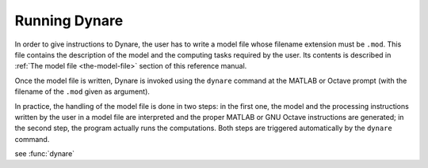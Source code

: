 .. _running-dynare:

****************
 Running Dynare
****************

In order to give instructions to Dynare, the user has to write a model
file whose filename extension must be ``.mod``. This file contains the
description of the model and the computing tasks required by the
user. Its contents is described in :ref:`The model file <the-model-file>` section of this reference manual.

Once the model file is written, Dynare is invoked using the ``dynare``
command at the MATLAB or Octave prompt (with the filename of the
``.mod`` given as argument).

In practice, the handling of the model file is done in two steps: in
the first one, the model and the processing instructions written by
the user in a model file are interpreted and the proper MATLAB or GNU
Octave instructions are generated; in the second step, the program
actually runs the computations. Both steps are triggered automatically
by the ``dynare`` command.

.. function:: dynare FILENAME[.mod] [OPTIONS…]

   **Description**

   This command launches Dynare and executes the instructions included
   in ``FILENAME.mod``. This user-supplied file contains the model and
   the processing instructions, as described in :ref:`The model file
   <the-model-file>` section. The ``dynare`` command begins by
   launching the preprocessor on the ``.mod`` file. By default (unless
   ``use_dll`` or ``bytecode`` options have been given to the
   ``model`` block), the preprocessor creates three intermediary
   files:

   * ``FILENAME.m`` Contains variable declarations, and computing tasks

   * ``FILENAME_dynamic.m`` Contains the dynamic model equations. Note
     that Dynare might introduce auxiliary equations and variables
     (see section Auxiliary variables). Outputs are the residuals of
     the dynamic model equations in the order the equations were
     declared and the Jacobian of the dynamic model equations. For
     higher order approximations also the Hessian and the third-order
     derivatives are provided. When computing the Jacobian of the
     dynamic model, the order of the endogenous variables in the
     columns is stored in ``M_.lead_lag_incidence``. The rows of this
     matrix represent time periods: the first row denotes a lagged
     (time t-1) variable, the second row a contemporaneous (time t)
     variable, and the third row a leaded (time t+1) variable. The
     columns of the matrix represent the endogenous variables in their
     order of declaration. A zero in the matrix means that this
     endogenous does not appear in the model in this time period. The
     value in the ``M_.lead_lag_incidence`` matrix corresponds to the
     column of that variable in the Jacobian of the dynamic
     model. Example: Let the second declared variable be c and the
     (3,2) entry of ``M_.lead_lag_incidence`` be 15. Then the 15th
     column of the Jacobian is the derivative with respect to y(+1).

   * ``FILENAME_static.m`` Contains the long run static model
     equations. Note that Dynare might introduce auxiliary equations
     and variables (see section Auxiliary variables). Outputs are the
     residuals of the static model equations in the order the
     equations were declared and the Jacobian of the static
     equations. Entry (i,j) of the Jacobian represents the derivative
     of the ith static model equation with respect to the jth model
     variable in declaration order.

   These files may be looked at to understand errors reported at the
   simulation stage. Dynare will then run the computing tasks by
   executing ``FILENAME.m``.

   A few words of warning is warranted here: the filename of the
   ``.mod`` file should be chosen in such a way that the generated
   ``.m`` files described above do not conflict with ``.m`` files
   provided by MATLAB/Octave or by Dynare. Not respecting this rule
   could cause crashes or unexpected behaviour. In particular, it
   means that the ``.mod`` file cannot be given the name of a
   MATLAB/Octave or Dynare command. Under Octave, it also means that
   the ``.mod`` file cannot be named ``test.mod``.

   **Options**

   * ``noclearall``

     By default, dynare will issue a clear all command to MATLAB or
     Octave, thereby deleting all workspace variables; this options
     instructs dynare not to clear the workspace.

   * ``debug``

    Instructs the preprocessor to write some debugging information
    about the scanning and parsing of the ``.mod`` file.

   * ``notmpterms``

    Instructs the preprocessor to omit temporary terms in the static
    and dynamic files; this generally decreases performance, but is
    used for debugging purposes since it makes the static and dynamic
    files more readable.

   * ``savemacro`` [=FILENAME]

    Instructs dynare to save the intermediary file which is obtained
    after macro-processing (see section :ref:`Macro processing
    language <the-model-file_macro-processing-language>`); the saved
    output will go in the file specified, or if no file is specified
    in ``FILENAME-macroexp.mod``

   * ``onlymacro``

    Instructs the preprocessor to only perform the macro-processing
    step, and stop just after. Mainly useful for debugging purposes or
    for using the macro-processor independently of the rest of Dynare
    toolbox.

   * ``nolinemacro``

    Instructs the macro-preprocessor to omit line numbering
    information in the intermediary ``.mod`` file created after the
    macro-processing step. Useful in conjunction with savemacro when
    one wants that to reuse the intermediary ``.mod`` file, without
    having it cluttered by line numbering directives.

   * ``nolog``

    Instructs Dynare to no create a logfile of this run in
    ``FILENAME.log``. The default is to create the logfile.

   * ``nowarn``

    Suppresses all warnings.

   * ``warn_uninit``

    Display a warning for each variable or parameter which is not
    initialized. See section :ref:`Parameter
    initialization<the-model-file_parameter-initialization>`, or
    ``load_params_and_steady_state`` for initialization of
    parameters. See section :ref:`Initial and terminal
    conditions<the-model-file_initial-and-terminal-conditions>`,
    or ``load_params_and_steady_state`` for initialization of
    endogenous and exogenous variables.

   * ``console``

    Activate console mode. In addition to the behavior of
    ``nodisplay``, Dynare will not use graphical waitbars for long
    computations.

   * ``nograph``

    Activate the nograph option (see nograph), so that Dynare will not produce any graph.

   * ``nointeractive``

    Instructs Dynare to not request user input.

   * ``cygwin``

    Tells Dynare that your MATLAB is configured for compiling MEX
    files with Cygwin (see section Software requirements). This option
    is only available under Windows, and is used in conjunction with
    the ``use_dll`` option in the model block.

   * ``msvc``

    Tells Dynare that your MATLAB is configured for compiling MEX
    files with Microsoft Visual C++ (see section Software
    requirements). This option is only available under Windows, and is
    used in conjunction with the ``use_dll`` option in the model
    block.

   * ``parallel`` [=CLUSTER_NAME]

    Tells Dynare to perform computations in parallel. If CLUSTER_NAME
    is passed, Dynare will use the specified cluster to perform
    parallel computations. Otherwise, Dynare will use the first
    cluster specified in the configuration file. See section :ref:`The
    Configuration File<the-configuration-file>`, for more information.

   * ``conffile`` =FILENAME

    Specifies the location of the configuration file if it differs
    from the default. See section :ref:`The Configuration
    File<the-configuration-file>`, for more information about the
    configuration file and its default location.

   * ``parallel_slave_open_mode``

    Instructs Dynare to leave the connection to the slave node open
    after computation is complete, closing this connection only when
    Dynare finishes processing.

   * ``parallel_test``

    Tests the parallel setup specified in the configuration file
    without executing the ``.mod`` file. See section :ref:`The
    Configuration File<the-configuration-file>`, for more information.

   * ``-DMACRO_VARIABLE`` =MACRO_EXPRESSION

    Defines a macro-variable from the command line (the same effect as
    using the Macro directive ``@#define`` in a model file, see
    section :ref:`Macro processing
    language<the-model-file_macro-processing-language>`).

   * ``nostrict``

     Allows Dynare to issue a warning and continue processing when
     there are more endogenous variables than equations, an undeclared
     symbol is assigned in ``initval`` or ``endval``.



see :func:`dynare`
